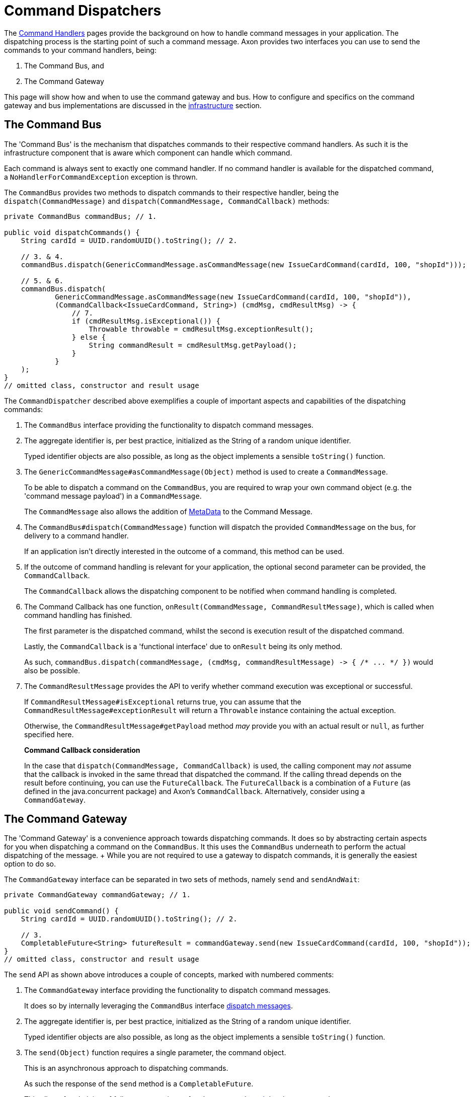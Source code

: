 = Command Dispatchers

The xref:./command-handlers.adoc[Command Handlers] pages provide the background on how to handle command messages in your application.
The dispatching process is the starting point of such a command message.
Axon provides two interfaces you can use to send the commands to your command handlers, being:

. The Command Bus, and
. The Command Gateway

This page will show how and when to use the command gateway and bus.
How to configure and specifics on the command gateway and bus implementations are discussed in the xref:./infrastructure.adoc[infrastructure] section.

== The Command Bus

The 'Command Bus' is the mechanism that dispatches commands to their respective command handlers.
As such it is the infrastructure component that is aware which component can handle which command.

Each command is always sent to exactly one command handler.
If no command handler is available for the dispatched command, a `NoHandlerForCommandException` exception is thrown.

The `CommandBus` provides two methods to dispatch commands to their respective handler, being the `dispatch(CommandMessage)` and `dispatch(CommandMessage, CommandCallback)` methods:

[,java]
----
private CommandBus commandBus; // 1.

public void dispatchCommands() {
    String cardId = UUID.randomUUID().toString(); // 2.

    // 3. & 4.
    commandBus.dispatch(GenericCommandMessage.asCommandMessage(new IssueCardCommand(cardId, 100, "shopId")));

    // 5. & 6.
    commandBus.dispatch(
            GenericCommandMessage.asCommandMessage(new IssueCardCommand(cardId, 100, "shopId")),
            (CommandCallback<IssueCardCommand, String>) (cmdMsg, cmdResultMsg) -> {
                // 7.
                if (cmdResultMsg.isExceptional()) {
                    Throwable throwable = cmdResultMsg.exceptionResult();
                } else {
                    String commandResult = cmdResultMsg.getPayload();
                }
            }
    );
}
// omitted class, constructor and result usage
----

The `CommandDispatcher` described above exemplifies a couple of important aspects and capabilities of the dispatching commands:

. The `CommandBus` interface providing the functionality to dispatch command messages.
. The aggregate identifier is, per best practice, initialized as the String of a random unique identifier.
+
Typed identifier objects are also possible, as long as the object implements a sensible `toString()` function.

. The `GenericCommandMessage#asCommandMessage(Object)` method is used to create a `CommandMessage`.
+
To be able to dispatch a command on the `CommandBus`, you are required to wrap your own command object (e.g.
the 'command message payload') in a `CommandMessage`.
+
The `CommandMessage` also allows the addition of link:../messaging-concepts/anatomy-message.md#meta-data[MetaData] to the Command Message.

. The `CommandBus#dispatch(CommandMessage)` function will dispatch the provided `CommandMessage` on the bus, for delivery to a command handler.
+
If an application isn't directly interested in the outcome of a command, this method can be used.

. If the outcome of command handling is relevant for your application, the optional second parameter can be provided, the `CommandCallback`.
+
The `CommandCallback` allows the dispatching component to be notified when command handling is completed.

. The Command Callback has one function, `onResult(CommandMessage, CommandResultMessage)`, which is called when command handling has finished.
+
The first parameter is the dispatched command, whilst the second is execution result of the dispatched command.
+
Lastly, the `CommandCallback` is a 'functional interface' due to `onResult` being its only method.
+
As such, `+commandBus.dispatch(commandMessage, (cmdMsg, commandResultMessage) -> { /* ...
*/ })+` would also be possible.

. The `CommandResultMessage` provides the API to verify whether command execution was exceptional or successful.
+
If `CommandResultMessage#isExceptional` returns true, you can assume that the `CommandResultMessage#exceptionResult` will return a `Throwable` instance containing the actual exception.
+
Otherwise, the `CommandResultMessage#getPayload` method _may_ provide you with an actual result or `null`, as further specified here.

____
*Command Callback consideration*

In the case that `dispatch(CommandMessage, CommandCallback)` is used, the calling component may _not_ assume that the callback is invoked in the same thread that dispatched the command.
If the calling thread depends on the result before continuing, you can use the `FutureCallback`.
The `FutureCallback` is a combination of a `Future` (as defined in the java.concurrent package) and Axon's `CommandCallback`.
Alternatively, consider using a `CommandGateway`.
____

== The Command Gateway

The 'Command Gateway' is a convenience approach towards dispatching commands.
It does so by abstracting certain aspects for you when dispatching a command on the `CommandBus`.
It this uses the `CommandBus` underneath to perform the actual dispatching of the message.
+ While you are not required to use a gateway to dispatch commands, it is generally the easiest option to do so.

The `CommandGateway` interface can be separated in two sets of methods, namely `send` and `sendAndWait`:

[,java]
----
private CommandGateway commandGateway; // 1.

public void sendCommand() {
    String cardId = UUID.randomUUID().toString(); // 2.

    // 3.
    CompletableFuture<String> futureResult = commandGateway.send(new IssueCardCommand(cardId, 100, "shopId"));
}
// omitted class, constructor and result usage
----

The `send` API as shown above introduces a couple of concepts, marked with numbered comments:

. The `CommandGateway` interface providing the functionality to dispatch command messages.
+
It does so by internally leveraging the `CommandBus` interface link:command-dispatchers.md#the-command-bus[dispatch messages].

. The aggregate identifier is, per best practice, initialized as the String of a random unique identifier.
+
Typed identifier objects are also possible, as long as the object implements a sensible `toString()` function.

. The `send(Object)` function requires a single parameter, the command object.
+
This is an asynchronous approach to dispatching commands.
+
As such the response of the `send` method is a `CompletableFuture`.
+
This allows for chaining of follow up operations _after_ the command link:command-dispatchers.md#command-dispatching-results[result] has been returned.

____
*Callback when using `send(Object)`*

The `CommandGateway#send(Object)` method uses the `FutureCallback` under the hood to unblock the command dispatching thread from the command handling thread.
____

A synchronous approach to sending messages can also be achieved, by using the `sendAndWait` methods:

[,java]
----
private CommandGateway commandGateway;

public void sendCommandAndWaitOnResult() {
    IssueCardCommand commandPayload = new IssueCardCommand(UUID.randomUUID().toString(), 100, "shopId");
    // 1.
    String result = commandGateway.sendAndWait(commandPayload);

    // 2.
    result = commandGateway.sendAndWait(commandPayload, 1000, TimeUnit.MILLISECONDS);
}
// omitted class, constructor and result usage
----

. The `CommandGateway#sendAndWait(Object)` function takes in a single parameter, your command object.
+
It will wait indefinitely until the command dispatching and handling process has been resolved.
+
The result returned by this method can either be successful or exceptional, as will be explained link:command-dispatchers.md#command-dispatching-results[here].

. If waiting indefinitely is not desirable, a 'timeout' paired with the 'time unit' can be provided along side the command object.
+
Doing so will ensure that the command dispatching thread will not wait longer than specified.
+
If command dispatching/handling was interrupted or the timeout was reached whilst using this approach, the command result will be `null`.
+
In all other scenarios, the result follows the link:command-dispatchers.md#command-dispatching-results[referenced] approach.

== Command Dispatching Results

Dispatching commands will, generally speaking, have two possible outcomes:

. Command handled successfully, and
. command handled exceptionally

The outcome to some extent depends on the dispatching process, but more so on the implementation of the command handler.
Thus if the `@CommandHandler` annotated function throws an exception due to some business logic, it will be that exception which will be the result of dispatching the command.

The successful resolution of command handling intentionally _should not_ provide any return objects.
Thus, if the `CommandBus`/`CommandGateway` provides a response (either directly or through the `CommandResultMessage)`, then you should assume the result of successful command handling to return `null`.

While it is possible to return results from command handlers, this should be used sparsely.
The intent of the Command should never be to retrieve a value, as that would be an indication that the message should be designed as a link:../queries/[Query Message].
Exceptions to this would be the identifier of the Aggregate Root, or identifiers of entities the Aggregate Root has instantiated.
The framework has one such exception build in, on the `@CommandHandler` annotated constructor of an Aggregate.
In case the 'command handling constructor' has executed successfully, instead of the Aggregate itself, the value of the `@AggregateIdentifier` annotated field will be returned.

https://youtu.be/lxonQnu1txQ[Axon Coding Tutorial #5: - Connecting the UI]

